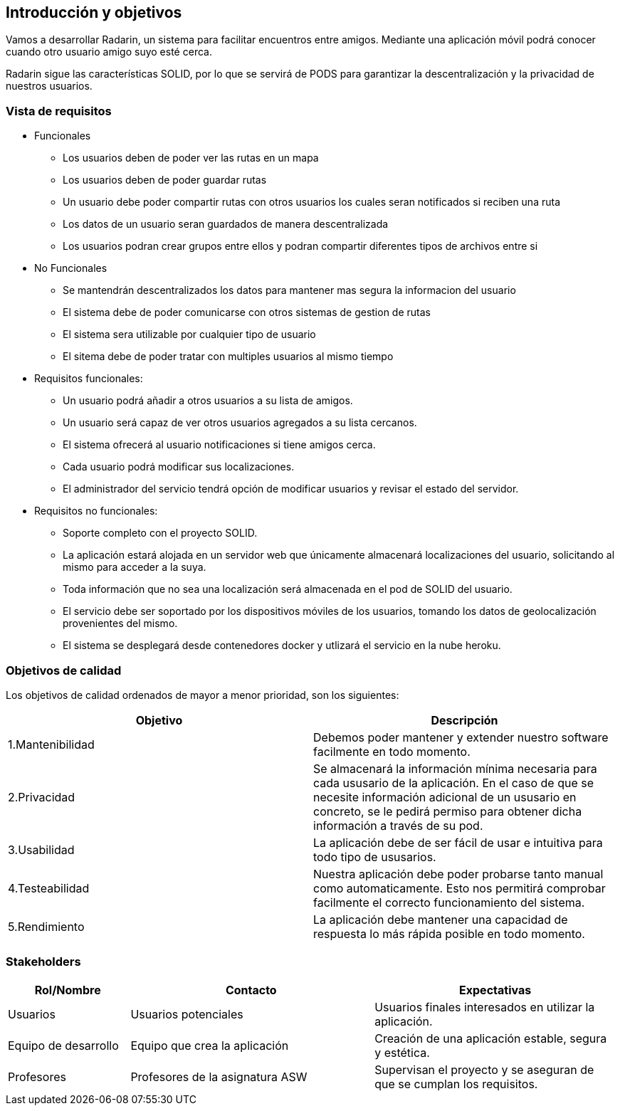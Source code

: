 [[section-introduction-and-goals]]
== Introducción y objetivos

Vamos a desarrollar Radarin, un sistema para facilitar encuentros entre amigos. Mediante una aplicación móvil podrá conocer cuando otro usuario amigo suyo esté cerca.

Radarin sigue las características SOLID, por lo que se servirá de PODS para garantizar la descentralización y la privacidad de nuestros usuarios.


=== Vista de requisitos

* Funcionales
  ** Los usuarios deben de poder ver las rutas en un mapa
  ** Los usuarios deben de poder guardar rutas
  ** Un usuario debe poder compartir rutas con otros usuarios los cuales seran notificados si reciben una ruta
  ** Los datos de un usuario seran guardados de manera descentralizada
  ** Los usuarios podran crear grupos entre ellos y podran compartir diferentes tipos de archivos entre si
* No Funcionales
  ** Se mantendrán descentralizados los datos para mantener mas segura la informacion del usuario
  ** El sistema debe de poder comunicarse con otros sistemas de gestion de rutas
  ** El sistema sera utilizable por cualquier tipo de usuario
  ** El sitema debe de poder tratar con multiples usuarios al mismo tiempo

* Requisitos funcionales:

**  Un usuario podrá añadir a otros usuarios a su lista de amigos.

** Un usuario será capaz de ver otros usuarios agregados a su lista cercanos.

**  El sistema ofrecerá al usuario notificaciones si tiene amigos cerca.

**  Cada usuario podrá modificar sus localizaciones.

** El administrador del servicio tendrá opción de modificar usuarios y revisar el estado del servidor.

* Requisitos no funcionales:
**  Soporte completo con el proyecto SOLID.

**  La aplicación estará alojada en un servidor web que únicamente almacenará localizaciones del usuario, solicitando al mismo para acceder a la suya. 

**  Toda información que no sea una localización será almacenada en el pod de SOLID del usuario.

**  El servicio debe ser soportado por los dispositivos móviles de los usuarios, tomando los datos de geolocalización provenientes del mismo.

**  El sistema se desplegará desde contenedores docker y utlizará el servicio en la nube heroku.

=== Objetivos de calidad

Los objetivos de calidad ordenados de mayor a menor prioridad, son los siguientes: 

[options="header",cols=2*]
|===
|Objetivo|Descripción
| 1.Mantenibilidad | Debemos poder mantener y extender nuestro software facilmente en todo momento. 
| 2.Privacidad | Se almacenará la información mínima necesaria para cada ususario de la aplicación. En el caso de que se necesite información adicional de un ususario en concreto, se le pedirá permiso para obtener dicha información a través de su pod. 
| 3.Usabilidad | La aplicación debe de ser fácil de usar e intuitiva para todo tipo de ususarios.
| 4.Testeabilidad | Nuestra aplicación debe poder probarse tanto manual como automaticamente. Esto nos permitirá comprobar facilmente el correcto funcionamiento del sistema.
| 5.Rendimiento | La aplicación debe mantener una capacidad de respuesta lo más rápida posible en todo momento.
|===


=== Stakeholders

[options="header",cols="1,2,2"]
|===
|Rol/Nombre|Contacto|Expectativas
| Usuarios | Usuarios potenciales | Usuarios finales interesados en utilizar la aplicación.
| Equipo de desarrollo | Equipo que crea la aplicación | Creación de una aplicación estable, segura y estética.
| Profesores | Profesores de la asignatura ASW | Supervisan el proyecto y se aseguran de que se cumplan los requisitos.
|===
